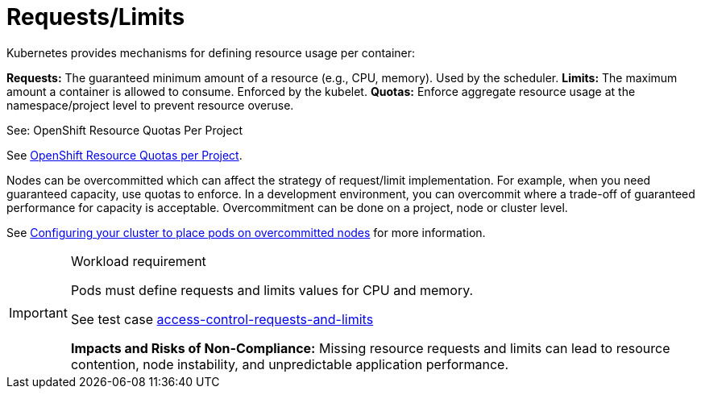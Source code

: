 [id="k8s-best-practices-requests-limits"]
= Requests/Limits

Kubernetes provides mechanisms for defining resource usage per container:

***Requests:*** The guaranteed minimum amount of a resource (e.g., CPU, memory). Used by the scheduler.
***Limits:*** The maximum amount a container is allowed to consume. Enforced by the kubelet.
***Quotas:*** Enforce aggregate resource usage at the namespace/project level to prevent resource overuse.

See: OpenShift Resource Quotas Per Project

See link:https://docs.openshift.com/container-platform/latest/applications/quotas/quotas-setting-per-project.html[OpenShift Resource Quotas per Project].

Nodes can be overcommitted which can affect the strategy of request/limit implementation. For example, when you need guaranteed capacity, use quotas to enforce. In a development environment, you can overcommit where a trade-off of guaranteed performance for capacity is acceptable. Overcommitment can be done on a project, node or cluster level.

See link:https://docs.openshift.com/container-platform/latest/nodes/clusters/nodes-cluster-overcommit.html[Configuring your cluster to place pods on overcommitted nodes] for more information.

.Workload requirement
[IMPORTANT]
====
Pods must define requests and limits values for CPU and memory.

See test case link:https://github.com/test-network-function/cnf-certification-test/blob/main/CATALOG.md#access-control-requests-and-limits[access-control-requests-and-limits]

**Impacts and Risks of Non-Compliance:** Missing resource requests and limits can lead to resource contention, node instability, and unpredictable application performance.
====

